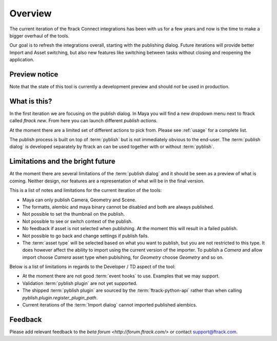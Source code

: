 ..
    :copyright: Copyright (c) 2016 ftrack

********
Overview
********

The current iteration of the ftrack Connect integrations has been with us for
a few years and now is the time to make a bigger overhaul of the tools.

Our goal is to refresh the integrations overall, starting with the publishing
dialog. Future iterations will provide better Import and Asset switching, but
also new features like switching between tasks without closing and reopening the
application.

Preview notice
==============

Note that the state of this tool is currently a development preview and should
*not* be used in production.

What is this?
=============

In the first iteration we are focusing on the publish dialog. In Maya you will
find a new dropdown menu next to ftrack called `ftrack new`. From here you can
launch different `publish actions`.

At the moment there are a limited set of different actions to pick from. Please
see :ref:`usage` for a complete list.

The publish process is built on top of :term:`pyblish` but is not immediately
obvious to the end-user. The :term:`publish dialog` is developed separately by
ftrack an can be used together with or without :term:`pyblish`.

.. seealso:

    To learn more about  :term:`pyblish`, how publishing works under the hood
    and how to extend it. Please refer to the :ref:`development` article.

.. _overview/limitations:

Limitations and the bright future
=================================

At the moment there are several limitations of the :term:`publish dialog` and
it should be seen as a preview of what is coming. Neither design, nor features
are a representation of what will be in the final version.

This is a list of notes and limitations for the current iteration of the tools:

*   Maya can only publish Camera, Geometry and Scene.
*   The formatts, alembic and maya binary cannot be disabled and both are always
    published.
*   Not possible to set the thumbnail on the publish.
*   Not possible to see or switch context of the publish.
*   No feedback if asset is not selected when publishing. At the moment this
    will result in a failed publish.
*   Not possible to go back and change settings if publish fails.
*   The :term:`asset type` will be selected based on what you want to publish,
    but you are not restricted to this type. It does however affect the ability
    to import using the current version of the importer. To publish a `Camera`
    and allow import choose `Camera` asset type when publsihing, for `Geometry`
    choose `Geometry` and so on.

Below is a list of limitations in regards to the Developer / TD aspect of the
tool:

*   At the moment there are not good :term:`event hooks` to use. Examples that
    we may support.
*   Validation :term:`pyblish plugin` are not yet supported.
*   The shipped :term:`pyblish plugin` are sourced by the
    :term:`ftrack-python-api` rather than when calling
    `pyblish.plugin.register_plugin_path`.
*   Current iterations of the :term:`Import dialog` cannot imported published
    alembics.

Feedback
========

Please add relevant feedback to the `beta forum <http://forum.ftrack.com/>` or
contact support@ftrack.com.
